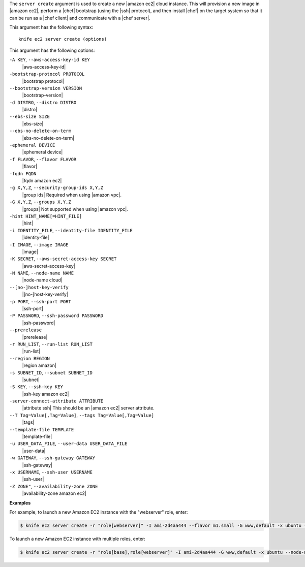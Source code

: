 .. The contents of this file are included in multiple topics.
.. This file describes a command or a sub-command for Knife.
.. This file should not be changed in a way that hinders its ability to appear in multiple documentation sets.


The ``server create`` argument is used to create a new |amazon ec2| cloud instance. This will provision a new image in |amazon ec2|, perform a |chef| bootstrap (using the |ssh| protocol), and then install |chef| on the target system so that it can be run as a |chef client| and communicate with a |chef server|.

This argument has the following syntax::

   knife ec2 server create (options)

This argument has the following options:

``-A KEY``, ``--aws-access-key-id KEY``
   |aws-access-key-id|

``-bootstrap-protocol PROTOCOL``
   |bootstrap protocol|

``--bootstrap-version VERSION``
   |bootstrap-version|

``-d DISTRO``, ``--distro DISTRO``
   |distro|

``--ebs-size SIZE``
   |ebs-size|

``--ebs-no-delete-on-term``
   |ebs-no-delete-on-term|

``-ephemeral DEVICE``
   |ephemeral device|

``-f FLAVOR``, ``--flavor FLAVOR``
   |flavor|

``-fqdn FQDN``
   |fqdn amazon ec2|

``-g X,Y,Z``, ``--security-group-ids X,Y,Z``
   |group ids| Required when using |amazon vpc|.

``-G X,Y,Z``, ``--groups X,Y,Z``
   |groups| Not supported when using |amazon vpc|.

``-hint HINT_NAME[=HINT_FILE]``
   |hint|

``-i IDENTITY_FILE``, ``--identity-file IDENTITY_FILE``
   |identity-file|

``-I IMAGE``, ``--image IMAGE``
   |image|

``-K SECRET``, ``--aws-secret-access-key SECRET``
   |aws-secret-access-key|

``-N NAME``, ``--node-name NAME``
   |node-name cloud|

``--[no-]host-key-verify``
   |[no-]host-key-verify|

``-p PORT``, ``--ssh-port PORT``
   |ssh-port|

``-P PASSWORD``, ``--ssh-password PASSWORD``
   |ssh-password|

``--prerelease``
   |prerelease|

``-r RUN_LIST``, ``--run-list RUN_LIST``
   |run-list|

``--region REGION``
   |region amazon|

``-s SUBNET_ID``, ``--subnet SUBNET_ID``
   |subnet|

``-S KEY``, ``--ssh-key KEY``
   |ssh-key amazon ec2|

``-server-connect-attribute ATTRIBUTE``
   |attribute ssh| This should be an |amazon ec2| server attribute.

``--T Tag=Value[,Tag=Value]``, ``--tags Tag=Value[,Tag=Value]``
   |tags|

``--template-file TEMPLATE``
   |template-file|

``-u USER_DATA_FILE``, ``--user-data USER_DATA_FILE``
   |user-data|

``-w GATEWAY``, ``--ssh-gateway GATEWAY``
   |ssh-gateway|

``-x USERNAME``, ``--ssh-user USERNAME``
   |ssh-user|

``-Z ZONE"``, ``--availability-zone ZONE``
   |availability-zone amazon ec2|

**Examples**

For example, to launch a new Amazon EC2 instance with the "webserver" role, enter:

.. code-block:: bash

   $ knife ec2 server create -r "role[webserver]" -I ami-2d4aa444 --flavor m1.small -G www,default -x ubuntu -N server01

To launch a new Amazon EC2 instance with multiple roles, enter:

.. code-block:: bash

   $ knife ec2 server create -r "role[base],role[webserver]" -I ami-2d4aa444 -G www,default -x ubuntu --node-name server01



